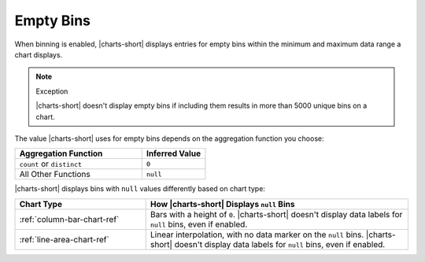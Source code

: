 Empty Bins
~~~~~~~~~~

When binning is enabled, |charts-short| displays entries for
empty bins within the minimum and maximum data range a chart displays.

.. note:: Exception

   |charts-short| doesn't display empty bins if including them results
   in more than 5000 unique bins on a chart.

The value |charts-short| uses for empty bins depends on the
aggregation function you choose:

.. list-table::
   :header-rows: 1
   :widths: 2 1

   * - Aggregation Function
     - Inferred Value

   * - ``count`` or ``distinct``
     - ``0``

   * - All Other Functions
     - ``null``

|charts-short| displays bins with ``null`` values differently based on
chart type:

.. list-table::
   :header-rows: 1
   :widths: 1 2

   * - Chart Type
     - How |charts-short| Displays ``null`` Bins

   * - :ref:`column-bar-chart-ref`
     - Bars with a height of ``0``. |charts-short| doesn't display data
       labels for ``null`` bins, even if enabled.

   * - :ref:`line-area-chart-ref`
     - Linear interpolation, with no data marker on the ``null`` bins.
       |charts-short| doesn't display data labels for ``null`` bins,
       even if enabled.
